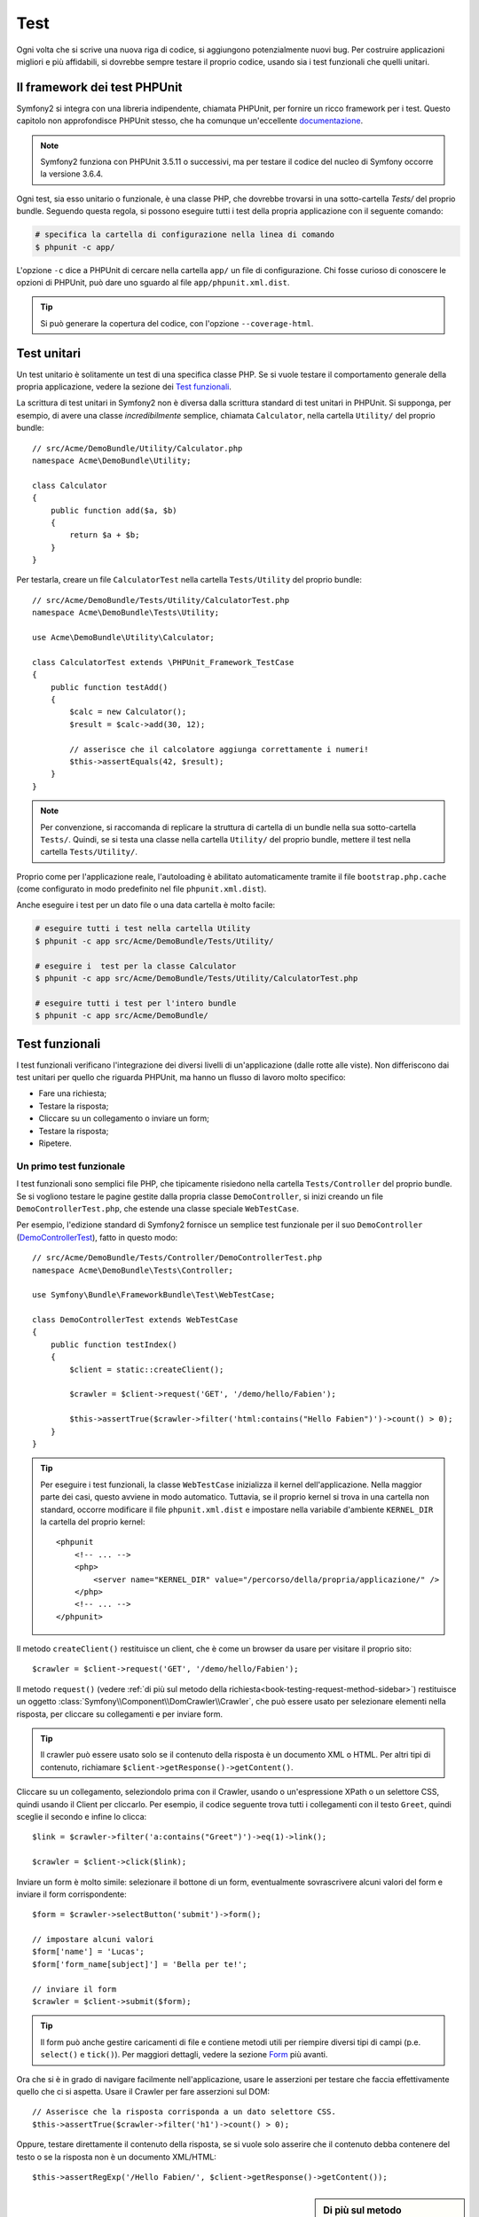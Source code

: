 .. index::
   single: Test

Test
====

Ogni volta che si scrive una nuova riga di codice, si aggiungono potenzialmente nuovi
bug. Per costruire applicazioni migliori e più affidabili, si dovrebbe sempre testare
il proprio codice, usando sia i test funzionali che quelli unitari.

Il framework dei test PHPUnit
-----------------------------

Symfony2 si integra con una libreria indipendente, chiamata PHPUnit, per fornire
un ricco framework per i test. Questo capitolo non approfondisce PHPUnit stesso, che
ha comunque un'eccellente `documentazione`_.

.. note::

    Symfony2 funziona con PHPUnit 3.5.11 o successivi, ma per testare il codice del nucleo
    di Symfony occorre la versione 3.6.4.

Ogni test, sia esso unitario o funzionale, è una classe PHP,
che dovrebbe trovarsi in una sotto-cartella `Tests/` del proprio bundle.
Seguendo questa regola, si possono eseguire tutti i test della propria applicazione con il seguente comando:

.. code-block:: bash

    # specifica la cartella di configurazione nella linea di comando
    $ phpunit -c app/

L'opzione ``-c`` dice a PHPUnit di cercare nella cartella ``app/`` un file di configurazione.
Chi fosse curioso di conoscere le opzioni di PHPUnit, può dare uno sguardo al file
``app/phpunit.xml.dist``.

.. tip::

    Si può generare la copertura del codice, con l'opzione ``--coverage-html``.

.. index::
   single: Test; Test unitari

Test unitari
------------

Un test unitario è solitamente un test di una specifica classe PHP. Se si vuole
testare il comportamento generale della propria applicazione, vedere la sezione dei `Test funzionali`_.

La scrittura di test unitari in Symfony2 non è diversa dalla scrittura standard di test
unitari in PHPUnit. Si supponga, per esempio, di avere una classe *incredibilmente* semplice,
chiamata ``Calculator``, nella cartella ``Utility/`` del proprio bundle::

    // src/Acme/DemoBundle/Utility/Calculator.php
    namespace Acme\DemoBundle\Utility;
    
    class Calculator
    {
        public function add($a, $b)
        {
            return $a + $b;
        }
    }

Per testarla, creare un file ``CalculatorTest`` nella cartella ``Tests/Utility`` del
proprio bundle::

    // src/Acme/DemoBundle/Tests/Utility/CalculatorTest.php
    namespace Acme\DemoBundle\Tests\Utility;

    use Acme\DemoBundle\Utility\Calculator;

    class CalculatorTest extends \PHPUnit_Framework_TestCase
    {
        public function testAdd()
        {
            $calc = new Calculator();
            $result = $calc->add(30, 12);

            // asserisce che il calcolatore aggiunga correttamente i numeri!
            $this->assertEquals(42, $result);
        }
    }

.. note::

    Per convenzione, si raccomanda di replicare la struttura di cartella
    di un bundle nella sua sotto-cartella ``Tests/``. Quindi, se si testa una classe nella
    cartella ``Utility/`` del proprio bundle, mettere il test nella cartella ``Tests/Utility/``.

Proprio come per l'applicazione reale, l'autoloading è abilitato automaticamente tramite il file
``bootstrap.php.cache`` (come configurato in modo predefinito nel file
``phpunit.xml.dist``).

Anche eseguire i test per un dato file o una data cartella è molto facile:

.. code-block:: bash

    # eseguire tutti i test nella cartella Utility
    $ phpunit -c app src/Acme/DemoBundle/Tests/Utility/

    # eseguire i  test per la classe Calculator
    $ phpunit -c app src/Acme/DemoBundle/Tests/Utility/CalculatorTest.php

    # eseguire tutti i test per l'intero bundle
    $ phpunit -c app src/Acme/DemoBundle/

.. index::
   single: Test; Test funzionali

Test funzionali
---------------

I test funzionali verificano l'integrazione dei diversi livelli di un'applicazione
(dalle rotte alle viste). Non differiscono dai test unitari per quello che riguarda
PHPUnit, ma hanno un flusso di lavoro molto specifico:

* Fare una richiesta;
* Testare la risposta;
* Cliccare su un collegamento o inviare un form;
* Testare la risposta;
* Ripetere.

Un primo test funzionale
~~~~~~~~~~~~~~~~~~~~~~~~

I test funzionali sono semplici file PHP, che tipicamente risiedono nella cartella ``Tests/Controller``
del proprio bundle. Se si vogliono testare le pagine gestite dalla propria classe
``DemoController``, si inizi creando un file ``DemoControllerTest.php``, che estende
una classe speciale ``WebTestCase``.

Per esempio, l'edizione standard di Symfony2 fornisce un semplice test funzionale per il
suo ``DemoController`` (`DemoControllerTest`_), fatto in questo modo::

    // src/Acme/DemoBundle/Tests/Controller/DemoControllerTest.php
    namespace Acme\DemoBundle\Tests\Controller;

    use Symfony\Bundle\FrameworkBundle\Test\WebTestCase;

    class DemoControllerTest extends WebTestCase
    {
        public function testIndex()
        {
            $client = static::createClient();

            $crawler = $client->request('GET', '/demo/hello/Fabien');

            $this->assertTrue($crawler->filter('html:contains("Hello Fabien")')->count() > 0);
        }
    }

.. tip::

    Per eseguire i test funzionali, la classe ``WebTestCase`` inizializza il
    kernel dell'applicazione. Nella maggior parte dei casi, questo avviene in modo automatico.
    Tuttavia, se il proprio kernel si trova in una cartella non standard, occorre modificare
    il file ``phpunit.xml.dist`` e impostare nella variabile d'ambiente ``KERNEL_DIR`` la
    cartella del proprio kernel::

        <phpunit
            <!-- ... -->
            <php>
                <server name="KERNEL_DIR" value="/percorso/della/propria/applicazione/" />
            </php>
            <!-- ... -->
        </phpunit>

Il metodo ``createClient()`` restituisce un client, che è come un browser da usare per
visitare il proprio sito::

    $crawler = $client->request('GET', '/demo/hello/Fabien');

Il metodo ``request()`` (vedere :ref:`di più sul metodo della richiesta<book-testing-request-method-sidebar>`) restituisce un oggetto :class:`Symfony\\Component\\DomCrawler\\Crawler`,
che può essere usato per selezionare elementi nella risposta, per cliccare su
collegamenti e per inviare form.

.. tip::

    Il crawler può essere usato solo se il contenuto della risposta è un documento XML
    o HTML. Per altri tipi di contenuto, richiamare ``$client->getResponse()->getContent()``.

Cliccare su un collegamento, seleziondolo prima con il  Crawler, usando o un'espressione XPath
o un selettore CSS, quindi usando il Client per cliccarlo. Per esempio, il codice seguente
trova tutti i collegamenti con il testo ``Greet``, quindi sceglie il secondo e infine
lo clicca::

    $link = $crawler->filter('a:contains("Greet")')->eq(1)->link();

    $crawler = $client->click($link);

Inviare un form è molto simile: selezionare il bottone di un form, eventualmente
sovrascrivere alcuni valori del form e inviare il form corrispondente::

    $form = $crawler->selectButton('submit')->form();

    // impostare alcuni valori
    $form['name'] = 'Lucas';
    $form['form_name[subject]'] = 'Bella per te!';

    // inviare il form
    $crawler = $client->submit($form);

.. tip::

    Il form può anche gestire caricamenti di file e contiene metodi utili
    per riempire diversi tipi di campi (p.e. ``select()`` e ``tick()``).
    Per maggiori dettagli, vedere la sezione `Form`_ più avanti.

Ora che si è in grado di navigare facilmente nell'applicazione, usare le asserzioni
per testare che faccia effettivamente quello che ci si aspetta. Usare il Crawler
per fare asserzioni sul DOM::

    // Asserisce che la risposta corrisponda a un dato selettore CSS.
    $this->assertTrue($crawler->filter('h1')->count() > 0);

Oppure, testare direttamente il contenuto della risposta, se si vuole solo asserire che
il contenuto debba contenere del testo o se la risposta non è un documento
XML/HTML::

    $this->assertRegExp('/Hello Fabien/', $client->getResponse()->getContent());

.. _book-testing-request-method-sidebar:

.. sidebar:: Di più sul metodo ``request()``:

    La firma completa del metodo ``request()`` è::

        request(
            $method,
            $uri, 
            array $parameters = array(), 
            array $files = array(), 
            array $server = array(), 
            $content = null, 
            $changeHistory = true
        )

    L'array ``server`` contiene i valori grezzi che ci si aspetta di trovare normalmente
    nell'array superglobale `$_SERVER`_ di PHP. Per esempio, per impostare gli header HTTP
    `Content-Type` e `Referer`, passare i seguenti::

        $client->request(
            'GET',
            '/demo/hello/Fabien',
            array(),
            array(),
            array(
                'CONTENT_TYPE' => 'application/json',
                'HTTP_REFERER' => '/foo/bar',
            )
        );

.. index::
   single: Test; Asserzioni

.. sidebar: Useful Assertions

    Per iniziare più rapidamente, ecco una lista delle asserzioni
    più utili e comuni::

        // Asserire che la risposta corrisponda al selettore CSS dato.
        $this->assertTrue($crawler->filter('h2.subtitle')->count() > 0);

        // Assert that there are exactly 4 h2 tags on the page
        $this->assertEquals(4, $crawler->filter('h2')->count());

        // Assert the the "Content-Type" header is "application/json"
        $this->assertTrue($client->getResponse()->headers->contains('Content-Type', 'application/json'));

        // Asserire che la risposta corrisponda a un'espressione regolare.
        $this->assertRegExp('/pippo/', $client->getResponse()->getContent());

        // Asserire che il codice di stato della risposta sia 2xx
        $this->assertTrue($client->getResponse()->isSuccessful());
        // Asserire che il codice di stato della risposta sia 404
        $this->assertTrue($client->getResponse()->isNotFound());
        // Asserire uno specifico codice di stato 200
        $this->assertEquals(200, $client->getResponse()->getStatusCode());

        // Asserire che il codice di stato della risposta sia un rinvio a /demo/contact
        $this->assertTrue($client->getResponse()->isRedirect('/demo/contact'));
        // o verificare semplicemente che la risposta sia un rinvio
        $this->assertTrue($client->getResponse()->isRedirect());

.. index::
   single: Test; Client

Lavorare con il client dei test
-------------------------------

Il client dei test emula un client HTTP, come un browser, ed effettua richieste
all'applicazione Symfony2::

    $crawler = $client->request('GET', '/hello/Fabien');

Il metodo ``request()`` accetta come parametri il metodo HTTP e un URL e
restituisce un'istanza di ``Crawler``.

Usare il crawler per cercare elementi del DOM nella risposta. Questi elementi possono
poi essere usati per cliccare su collegamenti e inviare form::

    $link = $crawler->selectLink('Vai da qualche parte...')->link();
    $crawler = $client->click($link);

    $form = $crawler->selectButton('validare')->form();
    $crawler = $client->submit($form, array('name' => 'Fabien'));

I metodi ``click()`` e ``submit()`` restituiscono entrambi un oggetto ``Crawler``.
Questi metodi sono il modo migliore per navigare un'applicazione, perché si occupano di
diversi dettagli, come il metodo HTTP di un form e il fornire un'utile API per caricare
file.

.. tip::

    Gli oggetti ``Link`` e ``Form`` nel crawler saranno approfonditi nella
    sezione :ref:`Crawler<book-testing-crawler>`, più avanti.

Il metodo ``request()`` può anche essere usato per simulare direttamente l'invio di form
o per eseguire richieste più complesse::

    // Invio diretto di form
    $client->request('POST', '/submit', array('name' => 'Fabien'));

    // Invio di form di con caricamento di file
    use Symfony\Component\HttpFoundation\File\UploadedFile;

    $photo = new UploadedFile(
        '/path/to/photo.jpg',
        'photo.jpg',
        'image/jpeg',
        123
    );
    // oppure
    $photo = array(
        'tmp_name' => '/path/to/photo.jpg',
        'name' => 'photo.jpg',
        'type' => 'image/jpeg',
        'size' => 123,
        'error' => UPLOAD_ERR_OK
    );
    $client->request(
        'POST',
        '/submit',
        array('name' => 'Fabien'),
        array('photo' => $photo)
    );

    // Eseguire richieste DELETE e passare header HTTP
    $client->request(
        'DELETE',
        '/post/12',
        array(),
        array(),
        array('PHP_AUTH_USER' => 'username', 'PHP_AUTH_PW' => 'pa$$word')
    );

Infine, ma non meno importante, si può forzare l'esecuzione di ogni richiesta
nel suo processo PHP, per evitare effetti collaterali quando si lavora con molti
client nello stess script::

    $client->insulate();

Browser
~~~~~~~

Il client supporta molte operazioni eseguibili in un browser reale::

    $client->back();
    $client->forward();
    $client->reload();

    // Pulisce tutti i cookie e la cronologia
    $client->restart();

Accesso agli oggetti interni
~~~~~~~~~~~~~~~~~~~~~~~~~~~~

Se si usa il client per testare la propria applicazione, si potrebbe voler accedere
agli oggetti interni del client::

    $history   = $client->getHistory();
    $cookieJar = $client->getCookieJar();

I possono anche ottenere gli oggetti relativi all'ultima richiesta::

    $request  = $client->getRequest();
    $response = $client->getResponse();
    $crawler  = $client->getCrawler();

Se le richieste non sono isolate, si può accedere agli oggetti ``Container`` e
``Kernel``::

    $container = $client->getContainer();
    $kernel    = $client->getKernel();

Accesso al contenitore
~~~~~~~~~~~~~~~~~~~~~~

È caldamente raccomandato che un test funzionale testi solo la risposta. Ma
sotto alcune rare circostanze, si potrebbe voler accedere ad alcuni oggetti
interni, per scrivere asserzioni. In questi casi, si può accedere al dependency
injection container::

    $container = $client->getContainer();

Attenzione, perché questo non funziona se si isola il client o se si usa un
livello HTTP. Per un elenco di servizi disponibili nell'applicazione, usare
il comando ``container:debug``.

.. tip::

    Se l'informazione che occorre verificare è disponibile nel profilatore, si usi
    invece quest'ultimo.

Accedere ai dati del profilatore
~~~~~~~~~~~~~~~~~~~~~~~~~~~~~~~~

A ogni richiesta, il profilatore di Symfony raccoglie e memorizza molti dati, che
riguardano la gestione interna della richiesta stessa. Per esempio, il profilatore
può essere usato per verificare che una data pagina esegua meno di un certo numero
di query alla base dati.

Si può ottenere il profilatore dell'ultima richiesta in questo modo::

    $profile = $client->getProfile();

Per dettagli specifici sull'uso del profilatore in un test, vedere la ricetta
:doc:`/cookbook/testing/profiling`.

Rinvii
~~~~~~

Quando una richiesta restituisce una risposta di rinvio, il client la segue automaticamente.
Se si vuole esaminare la rispostsa prima del rinvio, si può forzare il client a non
seguire i rinvii, usando il metodo ``followRedirect()``::

    $crawler = $client->followRedirect(false);

Quando il client non segue i rinvvi, lo si può forzare con
il metodo ``followRedirect()``::

    $crawler = $client->followRedirect();

.. index::
   single: Test; Crawler

.. _book-testing-crawler:

Il crawler
~~~~~~~~~~

Un'istanza del crawler è creata automaticamente quando si esegue una richiesta con un
client. Consente di attraversare i documenti HTML, selezionare nodi, trovare collegamenti e form.

Attraversamento
~~~~~~~~~~~~~~~

Come jQuery, il crawler dispone di metodi per attraversare il DOM di documenti HTML/XML.
Per esempio, per estrarre tutti gli elementi ``input[type=submit]``,
trovarne l'ultimo e quindi selezionare il suo genitore::

    $newCrawler = $crawler->filter('input[type=submit]')
        ->last()
        ->parents()
        ->first()
    ;

Ci sono molti altri metodi a disposizione:

+------------------------+----------------------------------------------------+
| Metodo                 | Descrizione                                        |
+========================+====================================================+
| ``filter('h1.title')`` | Nodi corrispondenti al selettore CSS               |
+------------------------+----------------------------------------------------+
| ``filterXpath('h1')``  | Nodi corrispondenti all'espressione XPath          |
+------------------------+----------------------------------------------------+
| ``eq(1)``              | Nodi per l'indice specificato                      |
+------------------------+----------------------------------------------------+
| ``first()``            | Primo nodo                                         |
+------------------------+----------------------------------------------------+
| ``last()``             | Ultimo nodo                                        |
+------------------------+----------------------------------------------------+
| ``siblings()``         | Fratelli                                           |
+------------------------+----------------------------------------------------+
| ``nextAll()``          | Tutti i fratelli successivi                        |
+------------------------+----------------------------------------------------+
| ``previousAll()``      | Tutti i fratelli precedenti                        |
+------------------------+----------------------------------------------------+
| ``parents()``          | Genitori                                           |
+------------------------+----------------------------------------------------+
| ``children()``         | Figli                                              |
+------------------------+----------------------------------------------------+
| ``reduce($lambda)``    | Nodi per cui la funzione non restituisce false     |
+------------------------+----------------------------------------------------+

Si può iterativamente restringere la selezione del nodo, concatenando le chiamate ai
metodi, perché ogni metodo restituisce una nuova istanza di Crawler per i nodi corrispondenti::

    $crawler
        ->filter('h1')
        ->reduce(function ($node, $i)
        {
            if (!$node->getAttribute('class')) {
                return false;
            }
        })
        ->first();

.. tip::

    Usare la funzione ``count()`` per ottenere il numero di nodi memorizzati in un
    crawler: ``count($crawler)``

Estrarre informazioni
~~~~~~~~~~~~~~~~~~~~~

Il crawler può estrarre informazioni dai nodi::

    // Restituisce il valore dell'attributo del primo nodo
    $crawler->attr('class');

    // Restituisce il valore del nodo del primo nodo
    $crawler->text();

    // Estrae un array di attributi per tutti i nodi (_text restituisce il valore del nodo)
    $crawler->extract(array('_text', 'href'));

    // Esegue una funzione lambda per ogni nodo e restituisce un array di risultati
    $data = $crawler->each(function ($node, $i)
    {
        return $node->getAttribute('href');
    });

Collegamenti
~~~~~~~~~~~~

Si possono selezionare collegamenti coi metodi di attraversamento, ma la scorciatoia
``selectLink()`` è spesso più conveniente::

    $crawler->selectLink('Clicca qui');

Seleziona i collegamenti che contengono il testo dato, oppure le immagini cliccabili per
cui l'attributi ``alt`` contiene il testo dato. Come gli altri metodi filtro, restituisce
un altro oggetto
``Crawler``.

Una volta selezionato un collegamento, si ha accesso a uno speciale oggetto ``Link``, che
ha utili metodi specifici per i collegamenti (come ``getMethod()`` e
``getUri()``). Per cliccare sul collegamento, usare il metodo ``click()`` di Client e
passargli un oggetto ``Link``::

    $link = $crawler->selectLink('Click here')->link();

    $client->click($link);

Form
~~~~

Come per i collegamenti, si possono selezionare i form col metodo ``selectButton()``::

    $buttonCrawlerNode = $crawler->selectButton('submit');

.. note::

    Si noti che si selezionano i bottoni dei form e non i form stessi, perché un form può avere
    più bottoni; se si usa l'API di attraversamento, si tenga a mente che si deve cercare
    un bottone.

Il metodo ``selectButton()`` può selezionare i tag ``button`` e i tag ``input`` con attributo
"submit". Ha diverse euristiche per trovarli:

* Il valore dell'attributo ``value``;

* Il valore dell'attributo ``id`` o ``alt`` per le immagini;

* Il valore dell'attributo ``id`` o ``name`` per i tag ``button``.

Quando si ha un nodo che rappresenta un bottone, richiamare il metodo ``form()`` per
ottenere un'istanza ``Form`` per il form, che contiene il nodo bottone.

    $form = $buttonCrawlerNode->form();

Quando si richiama il metodo ``form()``, si può anche passare un array di valori di
campi, che sovrascrivano quelli predefiniti::

    $form = $buttonCrawlerNode->form(array(
        'name'              => 'Fabien',
        'my_form[subject]'  => 'Symfony spacca!',
    ));

Se si vuole emulare uno specifico metodo HTTP per il form, passarlo come secondo
parametro::

    $form = $buttonCrawlerNode->form(array(), 'DELETE');

Il client puoi inviare istanze di ``Form``::

    $client->submit($form);

Si possono anche passare i valori dei campi come secondo parametro del
metodo ``submit()``::

    $client->submit($form, array(
        'name'              => 'Fabien',
        'my_form[subject]'  => 'Symfony spacca!',
    ));

Per situazioni più complesse, usare l'istanza di ``Form`` come un array, per
impostare ogni valore di campo individualmente::

    // Cambiare il valore di un campo
    $form['name'] = 'Fabien';
    $form['my_form[subject]'] = 'Symfony spacca!';

C'è anche un'utile API per manipolare i valori dei campi, a seconda del
tipo::

    // Selezionare un'opzione o un radio
    $form['country']->select('France');

    // Spuntare un checkbox
    $form['like_symfony']->tick();

    // Caricare un file
    $form['photo']->upload('/path/to/lucas.jpg');

.. tip::

    Si possono ottenere i valori che saranno inviati, richiamando il metodo
    ``getValues()``. I file caricati sono disponibili in un array separato, restituito dal
    metodo ``getFiles()``. Anche i metodi ``getPhpValues()`` e ``getPhpFiles()`` restituiscono
    i valori inviati, ma nel formato di PHP (convertendo le chiavi con parentesi quadre,
    p.e. ``my_form[subject]`` da, nella notazione degli array di
    PHP).

.. index::
   pair: Test; Configurazione

Configurazione dei test
-----------------------

Il client usato dai test funzionali crea un kernel che gira in uno speciale
ambiente ``test``. Siccome Symfony carica ``app/config/config_test.yml``
in ambiente ``test``, si possono modificare le impostazioni della propria
applicazione specificatamente per i test.

Per esempio, swiftmailer è configurato in modo predefinito per *non* inviare le email
in ambiente ``test``. Lo si può vedere sotto l'opzione di configurazione
``swiftmailer``:

.. configuration-block::

    .. code-block:: yaml

        # app/config/config_test.yml
        # ...

        swiftmailer:
            disable_delivery: true

    .. code-block:: xml

        <!-- app/config/config_test.xml -->
        <container>
            <!-- ... -->

            <swiftmailer:config disable-delivery="true" />
        </container>

    .. code-block:: php

        // app/config/config_test.php
        // ...

        $container->loadFromExtension('swiftmailer', array(
            'disable_delivery' => true
        ));

Si può anche cambiare l'ambiente predefinito (``test``) e sovrascrivere la modalità
predefinita di debug (``true``) passandoli come opzioni al metodo
``createClient()``::

    $client = static::createClient(array(
        'environment' => 'my_test_env',
        'debug'       => false,
    ));

Se la propria applicazione necessita di alcuni header HTTP, passarli come secondo
parametro di ``createClient()``::

    $client = static::createClient(array(), array(
        'HTTP_HOST'       => 'en.example.com',
        'HTTP_USER_AGENT' => 'MySuperBrowser/1.0',
    ));

Si possono anche sovrascrivere gli header HTTP a ogni richiesta::

    $client->request('GET', '/', array(), array(), array(
        'HTTP_HOST'       => 'en.example.com',
        'HTTP_USER_AGENT' => 'MySuperBrowser/1.0',
    ));

.. tip::

    Il client dei test è disponibile come servizio nel contenitore, in ambiente
    ``test`` (o dovunque sia abilitata l'opzione :ref:`framework.test<reference-framework-test>`).
    Questo vuol dire che si può ridefinire completamente il servizio, qualora se ne
    avesse la necessità.

.. index::
   pair: PHPUnit; Configurazione

Configurazione di PHPUnit
~~~~~~~~~~~~~~~~~~~~~~~~~

Ogni applicazione ha la sua configurazione di PHPUnit, memorizzata nel file
``phpunit.xml.dist``. Si può modificare tale file per cambiare i default, oppure creare
un file ``phpunit.xml`` per aggiustare la configurazione per la propria macchina locale.

.. tip::

    Inserire il file ``phpunit.xml.dist`` nel proprio repository e ignorare il
    file ``phpunit.xml``.

Per impostazione predefinita, solo i test memorizzati nei bundle "standard" sono eseguiti
dal comando ``phpunit`` (per "standard" si intendono i test nelle cartelle
``src/*/Bundle/Tests`` o ``src/*/Bundle/*Bundle/Tests``). Ma si possono facilmente aggiungere altri spazi dei nomi. Per esempio,
la configurazione seguente aggiunge i test per i bundle installati di terze
parti:

.. code-block:: xml

    <!-- hello/phpunit.xml.dist -->
    <testsuites>
        <testsuite name="Project Test Suite">
            <directory>../src/*/*Bundle/Tests</directory>
            <directory>../src/Acme/Bundle/*Bundle/Tests</directory>
        </testsuite>
    </testsuites>

Per includere altre cartelle nella copertura del codice, modificare anche la
sezione ``<filter>``:

.. code-block:: xml

    <filter>
        <whitelist>
            <directory>../src</directory>
            <exclude>
                <directory>../src/*/*Bundle/Resources</directory>
                <directory>../src/*/*Bundle/Tests</directory>
                <directory>../src/Acme/Bundle/*Bundle/Resources</directory>
                <directory>../src/Acme/Bundle/*Bundle/Tests</directory>
            </exclude>
        </whitelist>
    </filter>

Imparare di più con le ricette
------------------------------

* :doc:`/cookbook/testing/http_authentication`
* :doc:`/cookbook/testing/insulating_clients`
* :doc:`/cookbook/testing/profiling`


.. _`DemoControllerTest`: https://github.com/symfony/symfony-standard/blob/master/src/Acme/DemoBundle/Tests/Controller/DemoControllerTest.php
.. _`$_SERVER`: http://php.net/manual/en/reserved.variables.server.php
.. _documentazione: http://www.phpunit.de/manual/3.5/en/
